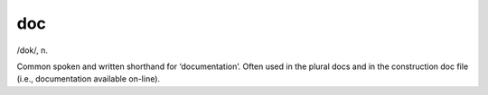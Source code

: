 .. _doc:

============================================================
doc
============================================================

/dok/, n\.

Common spoken and written shorthand for ‘documentation’.
Often used in the plural docs and in the construction doc file (i.e., documentation available on-line).

